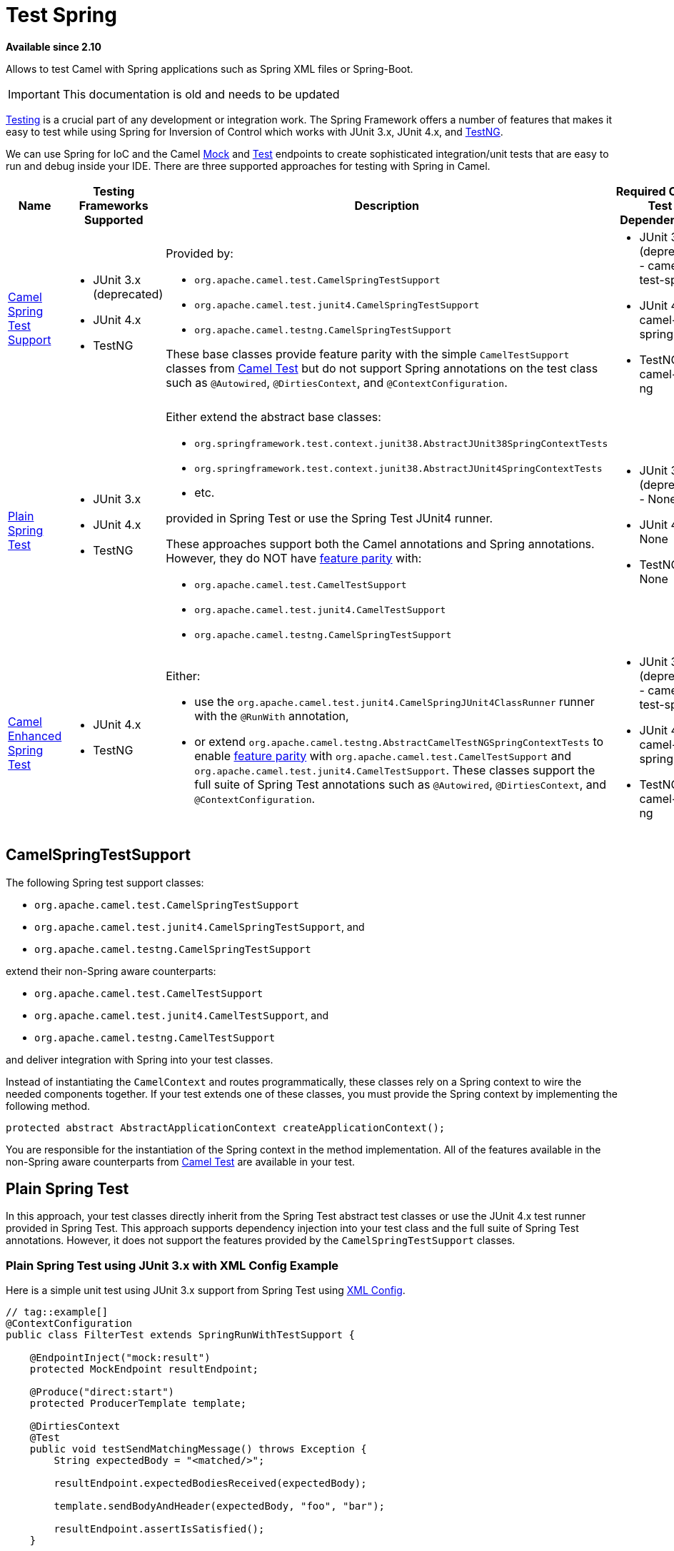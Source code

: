 = Test Spring
//THIS FILE IS COPIED: EDIT THE SOURCE FILE:
:page-source: components/camel-test-spring/src/main/docs/test-spring.adoc

*Available since 2.10*

Allows to test Camel with Spring applications such as Spring XML files or Spring-Boot.

[IMPORTANT]
====
This documentation is old and needs to be updated
====

xref:latest@manual::testing.adoc[Testing] is a crucial part of any development or integration work. The Spring Framework offers a number of features that makes it easy to test while using Spring for Inversion of Control which works with JUnit 3.x, JUnit 4.x, and http://testng.org[TestNG].

We can use Spring for IoC and the Camel xref:mock-component.adoc[Mock] and xref:test.adoc[Test] endpoints to create sophisticated integration/unit tests that are easy to run and debug inside your IDE.  There are three supported approaches for testing with Spring in Camel.
[width="100%",cols="1,1,4,1",options="header",]
|=======================================================================
|Name |Testing Frameworks Supported |Description |Required Camel Test Dependencies
|<<camel-spring-test-support,Camel Spring Test Support>> a|
* JUnit 3.x (deprecated)
* JUnit 4.x
* TestNG

a|
Provided by:

* `org.apache.camel.test.CamelSpringTestSupport`
* `org.apache.camel.test.junit4.CamelSpringTestSupport`
* `org.apache.camel.testng.CamelSpringTestSupport`

These base classes provide feature parity with the simple `CamelTestSupport` classes from xref:test.adoc[Camel Test] but do not support Spring annotations on the test class such as `@Autowired`, `@DirtiesContext`, and `@ContextConfiguration`.

a|
* JUnit 3.x (deprecated) - camel-test-spring
* JUnit 4.x - camel-test-spring
* TestNG - camel-test-ng

|<<Plain Spring Test>> a|
* JUnit 3.x
* JUnit 4.x
* TestNG

a|
Either extend the abstract base classes:

* `org.springframework.test.context.junit38.AbstractJUnit38SpringContextTests`
* `org.springframework.test.context.junit38.AbstractJUnit4SpringContextTests`
* etc.

provided in Spring Test or use the Spring Test JUnit4 runner.

These approaches support both the Camel annotations and Spring annotations. However, they do NOT have http://camel.apache.org/camel-test.html#CamelTest-FeaturesProvidedbyCamelTestSupport[feature parity] with:

* `org.apache.camel.test.CamelTestSupport`
* `org.apache.camel.test.junit4.CamelTestSupport`
* `org.apache.camel.testng.CamelSpringTestSupport`

a|
* JUnit 3.x (deprecated) - None
* JUnit 4.x - None
* TestNG - None

|<<Camel Enhanced Spring Test>> a|
* JUnit 4.x
* TestNG

a|
Either:

* use the `org.apache.camel.test.junit4.CamelSpringJUnit4ClassRunner` runner with the `@RunWith` annotation,
* or extend `org.apache.camel.testng.AbstractCamelTestNGSpringContextTests` to enable http://camel.apache.org/camel-test.html#CamelTest-FeaturesProvidedbyCamelTestSupport[feature parity] with `org.apache.camel.test.CamelTestSupport` and `org.apache.camel.test.junit4.CamelTestSupport`. These classes support the full suite of Spring Test annotations such as `@Autowired`, `@DirtiesContext`, and `@ContextConfiguration`.

a|
* JUnit 3.x (deprecated) - camel-test-spring
* JUnit 4.x - camel-test-spring
* TestNG - camel-test-ng
|=======================================================================

[#camel-spring-test-support]
== CamelSpringTestSupport

The following Spring test support classes:

* `org.apache.camel.test.CamelSpringTestSupport`
* `org.apache.camel.test.junit4.CamelSpringTestSupport`, and
* `org.apache.camel.testng.CamelSpringTestSupport`

extend their non-Spring aware counterparts:

* `org.apache.camel.test.CamelTestSupport`
* `org.apache.camel.test.junit4.CamelTestSupport`, and 
* `org.apache.camel.testng.CamelTestSupport`

and deliver integration with Spring into your test classes.

Instead of instantiating the `CamelContext` and routes programmatically, these classes rely on a Spring context to wire the needed components together.  If your test extends one of these classes, you must provide the Spring context by implementing the following method.
[source,java]
----
protected abstract AbstractApplicationContext createApplicationContext();
----
You are responsible for the instantiation of the Spring context in the method implementation.  All of the features available in the non-Spring aware counterparts from http://camel.apache.org/camel-test.html[Camel Test] are available in your test.

[#plain-spring-test]
== Plain Spring Test

In this approach, your test classes directly inherit from the Spring Test abstract test classes or use the JUnit 4.x test runner provided in Spring Test.  This approach supports dependency injection into your test class and the full suite of Spring Test annotations. However, it does not support the features provided by the `CamelSpringTestSupport` classes.

=== Plain Spring Test using JUnit 3.x with XML Config Example

Here is a simple unit test using JUnit 3.x support from Spring Test using http://svn.apache.org/repos/asf/camel/trunk/components/camel-spring/src/test/java/org/apache/camel/spring/patterns/FilterTest.java[XML Config].
[source,java]
----
// tag::example[]
@ContextConfiguration
public class FilterTest extends SpringRunWithTestSupport {
 
    @EndpointInject("mock:result")
    protected MockEndpoint resultEndpoint;
 
    @Produce("direct:start")
    protected ProducerTemplate template;
 
    @DirtiesContext
    @Test
    public void testSendMatchingMessage() throws Exception {
        String expectedBody = "<matched/>";
 
        resultEndpoint.expectedBodiesReceived(expectedBody);
 
        template.sendBodyAndHeader(expectedBody, "foo", "bar");
 
        resultEndpoint.assertIsSatisfied();
    }
 
    @DirtiesContext
    @Test
    public void testSendNotMatchingMessage() throws Exception {
        resultEndpoint.expectedMessageCount(0);
 
        template.sendBodyAndHeader("<notMatched/>", "foo", "notMatchedHeaderValue");
 
        resultEndpoint.assertIsSatisfied();
    }
}
// end::example[]
----
Notice that we use `@DirtiesContext` on the test methods to force Spring Testing to automatically reload the http://camel.apache.org/camelcontext.html[CamelContext] after each test method - this ensures that the tests don't clash with each other, e.g., one test method sending to an endpoint that is then reused in another test method.

Also notice the use of `@ContextConfiguration` to indicate that by default we should look for the file http://svn.apache.org/repos/asf/camel/trunk/components/camel-spring/src/test/resources/org/apache/camel/spring/patterns/FilterTest-context.xml[FilterTest-context.xml on the classpath] to configure the test case. The test context looks like:
[source,xml]
----
<!-- tag::example[] -->
<beans xmlns="http://www.springframework.org/schema/beans"
       xmlns:xsi="http://www.w3.org/2001/XMLSchema-instance"
       xmlns:context="http://www.springframework.org/schema/context"
       xsi:schemaLocation="
       http://www.springframework.org/schema/beans http://www.springframework.org/schema/beans/spring-beans.xsd
       http://camel.apache.org/schema/spring http://camel.apache.org/schema/spring/camel-spring.xsd
    ">
 
  <camelContext xmlns="http://camel.apache.org/schema/spring">
    <route>
      <from uri="direct:start"/>
      <filter>
        <xpath>$foo = 'bar'</xpath>
        <to uri="mock:result"/>
      </filter>
    </route>
  </camelContext>
 
</beans>
<!-- end::example[] -->
----
This test will load a Spring XML configuration file called `FilterTest-context.xml` from the classpath in the same package structure as the `FilterTest` class and initialize it along with any Camel routes we define inside it, then inject the `CamelContext` instance into our test case.

For instance, like this maven folder layout:
[source,text]
----
src/test/java/org/apache/camel/spring/patterns/FilterTest.java
src/test/resources/org/apache/camel/spring/patterns/FilterTest-context.xml
----

=== Plain Spring Test Using JUnit 4.x With Java Config Example

You can completely avoid using an XML configuration file by using http://camel.apache.org/spring-java-config.html[Spring Java Config].  Here is a unit test using JUnit 4.x support from Spring Test using http://svn.apache.org/repos/asf/camel/trunk/components/camel-spring-javaconfig/src/test/java/org/apache/camel/spring/javaconfig/patterns/FilterTest.java[Java Config].
[source,text]
----
// tag::example[]
@RunWith(CamelSpringJUnit4ClassRunner.class)
@ContextConfiguration(classes = {FilterTest.ContextConfig.class}, loader = CamelSpringDelegatingTestContextLoader.class)
public class FilterTest extends AbstractJUnit4SpringContextTests {
 
    @EndpointInject("mock:result")
    protected MockEndpoint resultEndpoint;
 
    @Produce("direct:start")
    protected ProducerTemplate template;
 
    @DirtiesContext
    @Test
    public void testSendMatchingMessage() throws Exception {
        String expectedBody = "<matched/>";
 
        resultEndpoint.expectedBodiesReceived(expectedBody);
 
        template.sendBodyAndHeader(expectedBody, "foo", "bar");
 
        resultEndpoint.assertIsSatisfied();
    }
 
    @DirtiesContext
    @Test
    public void testSendNotMatchingMessage() throws Exception {
        resultEndpoint.expectedMessageCount(0);
 
        template.sendBodyAndHeader("<notMatched/>", "foo", "notMatchedHeaderValue");
 
        resultEndpoint.assertIsSatisfied();
    }
 
    @Configuration
    public static class ContextConfig extends SingleRouteCamelConfiguration {
        @Bean
        public RouteBuilder route() {
            return new RouteBuilder() {
                public void configure() {
                    from("direct:start").filter(header("foo").isEqualTo("bar")).to("mock:result");
                }
            };
        }
    }
}
// end::example[]
----

This is similar to the XML Config example above except that there is no XML file and instead the nested `ContextConfig` class does all of the configuration; so your entire test case is contained in a single Java class. We currently have to reference by class name this class in the `@ContextConfiguration` which is a bit ugly. Please vote for http://jira.springframework.org/browse/SJC-238[SJC-238] to address this and make Spring Test work more cleanly with Spring JavaConfig.

=== Plain Spring Test Using JUnit 4.0.x Runner With XML Config

You can avoid extending Spring classes by using the `SpringJUnit4ClassRunner` provided by Spring Test.  This custom JUnit runner means you are free to choose your own class hierarchy while retaining all the capabilities of Spring Test.

TIP: This is for Spring 4.0.x. If you use Spring 4.1 or newer, then see the next section.

[source,java]
----
@RunWith(SpringJUnit4ClassRunner.class)
@ContextConfiguration
public class MyCamelTest {
    @Autowired
    protected CamelContext camelContext;
 
    @EndpointInject("mock:foo")
    protected MockEndpoint foo;
 
    @Test
    @DirtiesContext
    public void testMocksAreValid() throws Exception {
        // ...       
 
        foo.message(0).header("bar").isEqualTo("ABC");
        MockEndpoint.assertIsSatisfied(camelContext);
    }
}
----

=== Plain Spring Test Using JUnit 4.1.x Runner With XML Config

You can avoid extending Spring classes by using the `SpringJUnit4ClassRunner` provided by Spring Test.  This custom JUnit runner means you are free to choose your own class hierarchy while retaining all the capabilities of Spring Test.

TIP: From *Spring 4.1*, you need to use the `@BootstrapWith` annotation to configure it to use Camel testing, as shown below.

[source,java]
----
@RunWith(CamelSpringJUnit4ClassRunner.class)
@BootstrapWith(CamelTestContextBootstrapper.class)
@ContextConfiguration
public class MyCamelTest {
    @Autowired
    protected CamelContext camelContext;
 
    @EndpointInject("mock:foo")
    protected MockEndpoint foo;
 
    @Test
    @DirtiesContext
    public void testMocksAreValid() throws Exception {
        // ...       
 
        foo.message(0).header("bar").isEqualTo("ABC");
        MockEndpoint.assertIsSatisfied(camelContext);
    }
}
----

[#camel-enhanced-spring-test]
== Camel Enhanced Spring Test

Using the `org.apache.camel.test.junit4.CamelSpringJUnit4ClassRunner` runner with the `@RunWith` annotation or extending `org.apache.camel.testng.AbstractCamelTestNGSpringContextTests` provides the full feature set of Spring Test with support for the feature set provided in the `CamelTestSupport` classes.

A number of Camel specific annotations have been developed in order to provide for declarative manipulation of the Camel context(s) involved in the test.  These annotations free your test classes from having to inherit from the `CamelSpringTestSupport` classes and also reduce the amount of code required to customize the tests.
[width="100%",cols="1,1,4,1,1",options="header",]
|=======================================================================
|Annotation Class |Applies To |Description |Default Behaviour If Not Present |Default Behavior If Present
|org.apache.camel.test.spring.DisableJmx a|Class a|
Indicates if JMX should be globally disabled in the CamelContexts that are bootstrapped  during the test through the use of Spring Test loaded application contexts. a|
JMX is disabled a|JMX is disabled

|org.apache.camel.test.spring.ExcludeRoutes a|Class a|
Indicates if certain route builder classes should be excluded from discovery.  Initializes a `org.apache.camel.spi.PackageScanClassResolver` to exclude a set of given classes from being resolved. Typically this is used at test time to exclude certain routes, which might otherwise be just noisy, from being discovered and initialized. a|
Not enabled and no routes are excluded a|No routes are excluded

Indicates if the CamelContexts that are bootstrapped during the test through the use of Spring Test loaded application contexts should use lazy loading of type converters. a|
Type converters are not lazy loaded a|
Type converters are not lazy loaded

|org.apache.camel.test.spring.MockEndpoints a|Class a|
Triggers the auto-mocking of endpoints whose URIs match the provided filter.  The default filter is `"*"` which matches all endpoints.  See `org.apache.camel.impl.InterceptSendToMockEndpointStrategy` for more details on the registration of the mock endpoints. a|
Not enabled a|All endpoints are sniffed and recorded in a mock endpoint.

|org.apache.camel.test.spring.MockEndpointsAndSkip a|Class a|
Triggers the auto-mocking of endpoints whose URIs match the provided filter.  The default filter is `"*"`, which matches all endpoints.  See http://svn.apache.org/viewvc/camel/trunk/camel-core/src/main/java/org/apache/camel/impl/InterceptSendToMockEndpointStrategy.java?view=markup[org.apache.camel.impl.InterceptSendToMockEndpointStrategy] for more details on the registration of the mock endpoints.  This annotation will also skip sending the message to matched endpoints as well. a|
Not enabled a|All endpoints are sniffed and recorded in a mock endpoint. The original endpoint is not invoked.

|org.apache.camel.test.spring.ProvidesBreakpoint a|Method a|
Indicates that the annotated method returns an `org.apache.camel.spi.Breakpoint` for use in the test.  Useful for intercepting traffic to all endpoints or simply for setting a break point in an IDE for debugging.  The method must be public, static, take no arguments, and return `org.apache.camel.spi.Breakpoint`. a|
N/A a|
The returned `Breakpoint` is registered in the CamelContext(s)

|org.apache.camel.test.spring.ShutdownTimeout a|Class a|
Indicates to set the shutdown timeout of all CamelContexts instantiated through the use of Spring Test loaded application contexts.  If no annotation is used, the timeout is automatically reduced to 10 seconds by the test framework. a|
10 seconds a|10 seconds

|org.apache.camel.test.spring.UseAdviceWith a|Class a|
Indicates the use of `adviceWith()` within the test class.  If a class is annotated with this annotation and `UseAdviceWith#value()` returns true, any CamelContexts bootstrapped during the test through the use of Spring Test loaded application contexts will not be started automatically. 

The test author is responsible for injecting the Camel contexts into the test and executing `CamelContext#start()` on them at the appropriate time after any advice has been applied to the routes in the CamelContext(s). a|
CamelContexts do not automatically start. a|CamelContexts do not automatically start.

|org.apache.camel.test.spring.UseOverridePropertiesWithPropertiesComponent a|Method a|
Indicates that the annotated method returns a `java.util.Properties` for use in the test, and that those properties override any existing properties configured on the `PropertiesComponent`. a|
a|Override properties
|=======================================================================

The following example illustrates the use of the `@MockEndpoints` annotation in order to setup mock endpoints as interceptors on all endpoints using the Camel Log component and the `@DisableJmx` annotation to enable JMX which is disabled during tests by default.

TIP: We still use the `@DirtiesContext` annotation to ensure that the CamelContext, routes, and mock endpoints are reinitialized between test methods.

[source,java]
----
@RunWith(CamelSpringJUnit4ClassRunner.class)
@BootstrapWith(CamelTestContextBootstrapper.class)
@ContextConfiguration
@DirtiesContext(classMode = ClassMode.AFTER_EACH_TEST_METHOD)
@MockEndpoints("log:*")
@DisableJmx(false)
public class CamelSpringJUnit4ClassRunnerPlainTest {
    @Autowired
    protected CamelContext camelContext2;
 
    protected MockEndpoint mockB;
 
    @EndpointInject(value = "mock:c", context = "camelContext2")
    protected MockEndpoint mockC;
 
    @Produce("direct:start2", context = "camelContext2")
    protected ProducerTemplate start2;
 
    @EndpointInject(value = "mock:log:org.apache.camel.test.junit4.spring", context = "camelContext2")
    protected MockEndpoint mockLog;
 
    @Test
    public void testPositive() throws Exception {
        mockC.expectedBodiesReceived("David");
        mockLog.expectedBodiesReceived("Hello David");
 
        start2.sendBody("David");
 
        MockEndpoint.assertIsSatisfied(camelContext);
    }
----


== Adding More Mock Expectations

If you wish to add any new assertions to your test you can easily do so with the following. Notice how we use `@EndpointInject` to inject a Camel endpoint into our code then the http://camel.apache.org/mock.html[Mock] API to add an expectation on a specific message.
[source,java]
----
@ContextConfiguration
public class MyCamelTest extends AbstractJUnit38SpringContextTests {
    @Autowired
    protected CamelContext camelContext;
 
    @EndpointInject("mock:foo")
    protected MockEndpoint foo;
 
    public void testMocksAreValid() throws Exception {
        // lets add more expectations
        foo.message(0).header("bar").isEqualTo("ABC");
 
        MockEndpoint.assertIsSatisfied(camelContext);
    }
}
----


== Further Processing the Received Messages

Sometimes once a http://camel.apache.org/mock.html[Mock] endpoint has received some messages you want to then process them further to add further assertions that your test case worked as you expect.

So you can then process the received message exchanges if you like...
[source,java]
----
@ContextConfiguration
public class MyCamelTest extends AbstractJUnit38SpringContextTests {
    @Autowired
    protected CamelContext camelContext;
 
    @EndpointInject("mock:foo")
    protected MockEndpoint foo;
 
    public void testMocksAreValid() throws Exception {
        // lets add more expectations...
 
        MockEndpoint.assertIsSatisfied(camelContext);
 
        // now lets do some further assertions
        List<Exchange> list = foo.getReceivedExchanges();
        for (Exchange exchange : list) {
            Message in = exchange.getIn();
            // ...
        }
    }
}
----

== Sending and Receiving Messages

It might be that the xref:{eip-vc}:eips:enterprise-integration-patterns.adoc[Enterprise Integration Patterns] you have defined in either http://camel.apache.org/spring.html[Spring] XML or using the Java http://camel.apache.org/dsl.html[DSL] do all of the sending and receiving and you might just work with the http://camel.apache.org/mock.html[Mock] endpoints as described above. However sometimes in a test case its useful to explicitly send or receive messages directly.

To send or receive messages you should use the http://camel.apache.org/bean-integration.html[Bean Integration] mechanism. For example to send messages inject a `ProducerTemplate` using the `@EndpointInject` annotation then call the various send methods on this object to send a message to an endpoint. To consume messages use the `@MessageDriven` annotation on a method to have the method invoked when a message is received.
[source,java]
----
public class Foo {
  @EndpointInject("activemq:foo.bar")
  ProducerTemplate producer;
 
  public void doSomething() {
    // lets send a message!
    producer.sendBody("<hello>world!</hello>");
  }
 
  // lets consume messages from the 'cheese' queue
  @MessageDriven(uri="activemq:cheese")
  public void onCheese(String name) {
    // ...
  }
}
----
